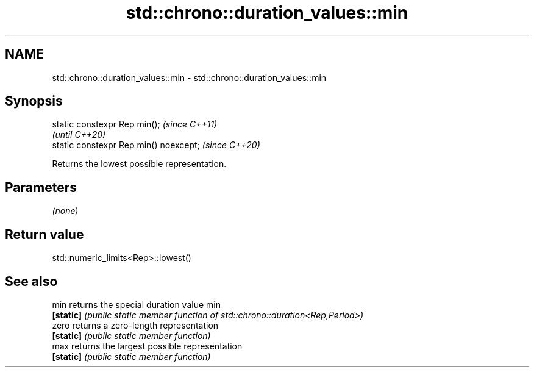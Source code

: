 .TH std::chrono::duration_values::min 3 "2024.06.10" "http://cppreference.com" "C++ Standard Libary"
.SH NAME
std::chrono::duration_values::min \- std::chrono::duration_values::min

.SH Synopsis
   static constexpr Rep min();           \fI(since C++11)\fP
                                         \fI(until C++20)\fP
   static constexpr Rep min() noexcept;  \fI(since C++20)\fP

   Returns the lowest possible representation.

.SH Parameters

   \fI(none)\fP

.SH Return value

   std::numeric_limits<Rep>::lowest()

.SH See also

   min      returns the special duration value min
   \fB[static]\fP \fI(public static member function of std::chrono::duration<Rep,Period>)\fP
   zero     returns a zero-length representation
   \fB[static]\fP \fI(public static member function)\fP
   max      returns the largest possible representation
   \fB[static]\fP \fI(public static member function)\fP
